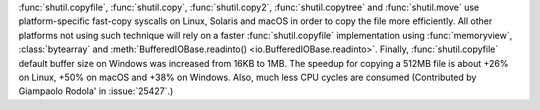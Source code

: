 :func:`shutil.copyfile`, :func:`shutil.copy`, :func:`shutil.copy2`,
:func:`shutil.copytree` and :func:`shutil.move` use platform-specific
fast-copy syscalls on Linux, Solaris and macOS in order to copy the file
more efficiently. All other platforms not using such technique will rely on a
faster :func:`shutil.copyfile` implementation using :func:`memoryview`,
:class:`bytearray` and
:meth:`BufferedIOBase.readinto() <io.BufferedIOBase.readinto>`.
Finally, :func:`shutil.copyfile` default buffer size on Windows was increased
from 16KB to 1MB. The speedup for copying a 512MB file is about +26% on Linux,
+50% on macOS and +38% on Windows. Also, much less CPU cycles are consumed
(Contributed by Giampaolo Rodola' in :issue:`25427`.)
